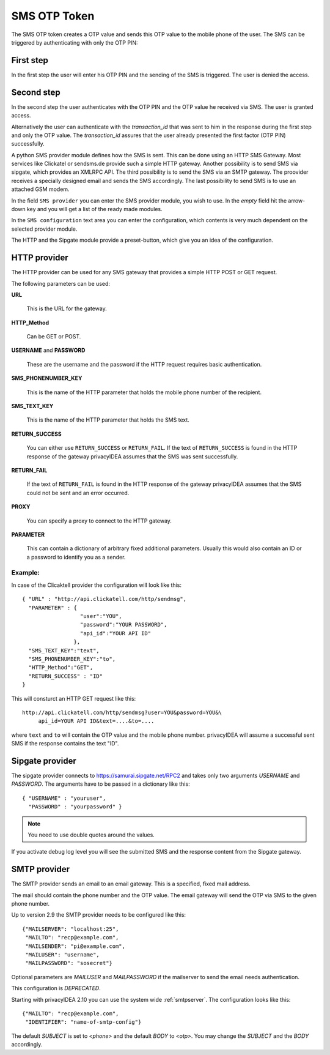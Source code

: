 
.. _sms_otp_token:

SMS OTP Token
.............

.. index:: SMS Token

The SMS OTP token creates a OTP value and sends this OTP value to the mobile
phone of the user. The SMS can be triggered by authenticating
with only the OTP PIN:

First step
~~~~~~~~~~

In the first step the user will enter his OTP PIN and the sending of the SMS is
triggered. The user is denied the access.

Second step
~~~~~~~~~~~

In the second step the user authenticates with the OTP PIN and the OTP value
he received via SMS. The user is granted access.

.. _index: transaction_id

Alternatively the user can authenticate with the *transaction_id* that was
sent to him in the response during the first step and only the OTP value. The
*transaction_id* assures that the user already presented the first factor (OTP
PIN) successfully.

.. index:: Sipgate, Clickatel, SMS Gateway

A python SMS provider module defines how the SMS is sent. This can be done
using an HTTP SMS Gateway. Most services like Clickatel or sendsms.de provide
such a simple HTTP gateway. Another possibility is to send SMS via sipgate, 
which provides an XMLRPC API.
The third possibility is to send the SMS via an SMTP gateway. The proovider
receives a specially designed email and sends the SMS accordingly.
The last possibility to send SMS is to use an attached GSM modem.

In the field ``SMS provider`` you can enter the SMS provider module, you
wish to use. In the *empty* field hit the arrow-down key and you will get 
a list of the ready made modules.

In the ``SMS configuration`` text area you can enter the configuration,
which contents is very much dependent on the selected provider module.

The HTTP and the Sipgate module provide a preset-button, which give you
an idea of the configuration.

HTTP provider
~~~~~~~~~~~~~

The HTTP provider can be used for any SMS gateway that provides a simple
HTTP POST or GET request.

The following parameters can be used:

**URL**

   This is the URL for the gateway.

**HTTP_Method**

   Can be GET or POST.

**USERNAME** and **PASSWORD**

   These are the username and the password if the HTTP request requires
   basic authentication.

**SMS_PHONENUMBER_KEY**

   This is the name of the HTTP parameter that holds the mobile phone
   number of the recipient.

**SMS_TEXT_KEY**

   This is the name of the HTTP parameter that holds the SMS text.

**RETURN_SUCCESS**

   You can either use ``RETURN_SUCCESS`` or ``RETURN_FAIL``. 
   If the text of ``RETURN_SUCCESS`` is found in the HTTP response
   of the gateway privacyIDEA assumes that the SMS was sent successfully.

**RETURN_FAIL**

   If the text of ``RETURN_FAIL`` is found in the HTTP response
   of the gateway privacyIDEA assumes that the SMS could not be sent
   and an error occurred.

**PROXY**

   You can specify a proxy to connect to the HTTP gateway.

**PARAMETER**

   This can contain a dictionary of arbitrary fixed additional
   parameters. Usually this would also contain an ID or a password
   to identify you as a sender.

Example:
''''''''

In case of the Clicaktell provider the configuration will look like this::

   { "URL" : "http://api.clickatell.com/http/sendmsg",
     "PARAMETER" : {
                     "user":"YOU",
                     "password":"YOUR PASSWORD",
                     "api_id":"YOUR API ID"
                   },
     "SMS_TEXT_KEY":"text",
     "SMS_PHONENUMBER_KEY":"to",
     "HTTP_Method":"GET",
     "RETURN_SUCCESS" : "ID"
   }

This will consturct an HTTP GET request like this::
   
   http://api.clickatell.com/http/sendmsg?user=YOU&password=YOU&\
        api_id=YOUR API ID&text=....&to=....

where ``text`` and ``to`` will contain the OTP value and the mobile
phone number. privacyIDEA will assume a successful sent SMS if the
response contains the text "ID".

Sipgate provider
~~~~~~~~~~~~~~~~

The sipgate provider connects to https://samurai.sipgate.net/RPC2 and takes only
two arguments *USERNAME* and *PASSWORD*.
The arguments have to be passed in a dictionary like this::
   
   { "USERNAME" : "youruser",
     "PASSWORD" : "yourpassword" }

.. note:: You need to use double quotes around the values.

If you activate debug log level you will see the submitted SMS and the response
content from the Sipgate gateway.


SMTP provider
~~~~~~~~~~~~~

The SMTP provider sends an email to an email gateway. This is a specified,
fixed mail address.

The mail should contain the phone number and the OTP value. The email gateway
will send the OTP via SMS to the given phone number.

Up to version 2.9 the SMTP provider needs to be configured like this::

   {"MAILSERVER": "localhost:25",
    "MAILTO": "recp@example.com",
    "MAILSENDER": "pi@example.com",
    "MAILUSER": "username",
    "MAILPASSWORD": "sosecret"}

Optional parameters are *MAILUSER* and *MAILPASSWORD* if the mailserver to
send the email needs authentication.

This configuration is *DEPRECATED*.

Starting with privacyIDEA 2.10 you can use the system wide :ref:`smtpserver`.
The configuration looks like this::

   {"MAILTO": "recp@example.com",
    "IDENTIFIER": "name-of-smtp-config"}

The default *SUBJECT* is set to *<phone>* and the default *BODY* to *<otp>*.
You may change the *SUBJECT* and the *BODY* accordingly.


